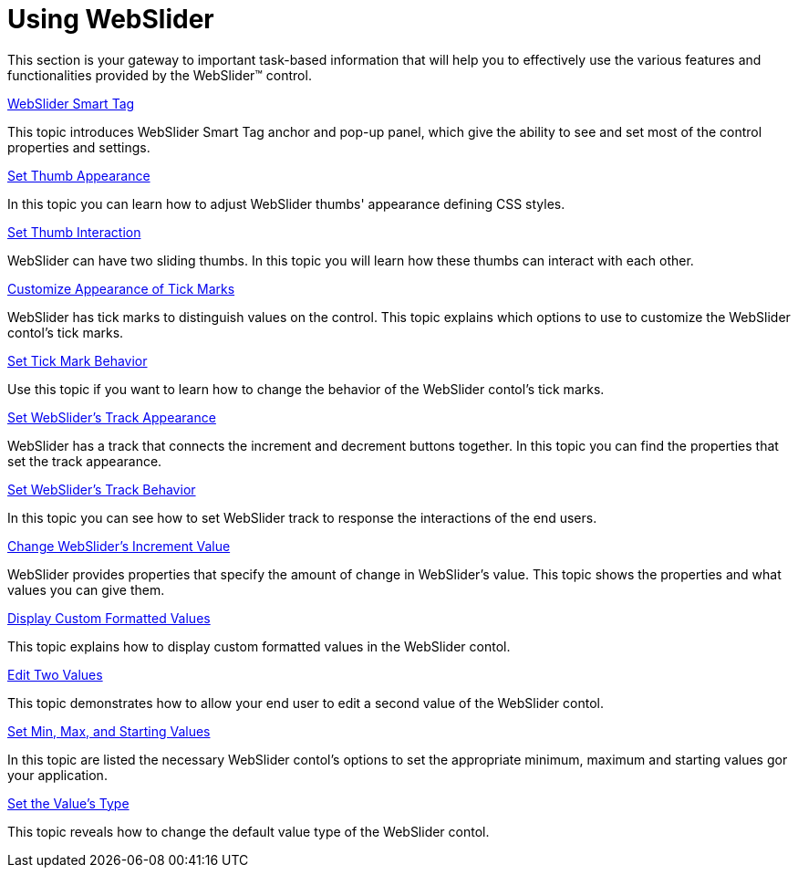 ﻿////

|metadata|
{
    "name": "webslider-using-webslider",
    "controlName": ["WebSlider"],
    "tags": ["Editing","How Do I","Selection"],
    "guid": "{BC8ADB1E-67A9-468C-97C1-B8D0E9225C82}",  
    "buildFlags": [],
    "createdOn": "2008-12-05T12:09:13Z"
}
|metadata|
////

= Using WebSlider

This section is your gateway to important task-based information that will help you to effectively use the various features and functionalities provided by the WebSlider™ control.

link:webslider-webslider-smart-tag.html[WebSlider Smart Tag]

This topic introduces WebSlider Smart Tag anchor and pop-up panel, which give the ability to see and set most of the control properties and settings.

link:webslider-set-thumb-appearance.html[Set Thumb Appearance]

In this topic you can learn how to adjust WebSlider thumbs' appearance defining CSS styles.

link:webslider-set-thumb-interaction.html[Set Thumb Interaction]

WebSlider can have two sliding thumbs. In this topic you will learn how these thumbs can interact with each other.

link:webslider-customize-appearance-of-tick-marks.html[Customize Appearance of Tick Marks]

WebSlider has tick marks to distinguish values on the control. This topic explains which options to use to customize the WebSlider contol's tick marks.

link:webslider-set-tick-mark-behavior.html[Set Tick Mark Behavior]

Use this topic if you want to learn how to change the behavior of the WebSlider contol's tick marks.

link:webslider-set-websliders-track-appearance.html[Set WebSlider's Track Appearance]

WebSlider has a track that connects the increment and decrement buttons together. In this topic you can find the properties that set the track appearance.

link:webslider-set-websliders-track-behavior.html[Set WebSlider's Track Behavior]

In this topic you can see how to set WebSlider track to response the interactions of the end users.

link:webslider-change-websliders-increment-value.html[Change WebSlider's Increment Value]

WebSlider provides properties that specify the amount of change in WebSlider's value. This topic shows the properties and what values you can give them.

link:webslider-display-custom-formatted-values.html[Display Custom Formatted Values]

This topic explains how to display custom formatted values in the WebSlider contol.

link:webslider-edit-two-values.html[Edit Two Values]

This topic demonstrates how to allow your end user to edit a second value of the WebSlider contol.

link:webslider-set-min,-max,-and-starting-values.html[Set Min, Max, and Starting Values]

In this topic are listed the necessary WebSlider contol's options to set the appropriate minimum, maximum and starting values gor your application.

link:webslider-set-the-values-type.html[Set the Value's Type]

This topic reveals how to change the default value type of the WebSlider contol.